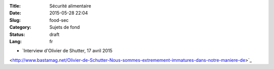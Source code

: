 :Title: Sécurité alimentaire
:Date: 2015-05-28 22:04
:Slug: food-sec
:Category: Sujets de fond
:Status: draft
:Lang: fr

* `Interview d'Olivier de Shutter, 17 avril 2015
<http://www.bastamag.net/Olivier-de-Schutter-Nous-sommes-extremement-immatures-dans-notre-maniere-de>`_
